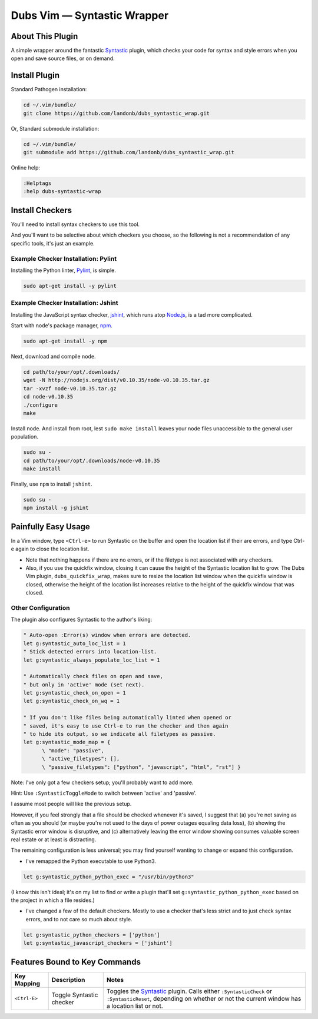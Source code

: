 ####################################
Dubs Vim |em_dash| Syntastic Wrapper
####################################

.. |em_dash| unicode:: 0x2014 .. em dash

About This Plugin
=================

A simple wrapper around the fantastic
`Syntastic <https://github.com/scrooloose/syntastic>`__
plugin, which checks your code for syntax and style errors
when you open and save source files, or on demand.

Install Plugin
==============

Standard Pathogen installation:

.. code-block:: bash

   cd ~/.vim/bundle/
   git clone https://github.com/landonb/dubs_syntastic_wrap.git

Or, Standard submodule installation:

.. code-block:: bash

   cd ~/.vim/bundle/
   git submodule add https://github.com/landonb/dubs_syntastic_wrap.git

Online help:

.. code-block:: vim

   :Helptags
   :help dubs-syntastic-wrap

Install Checkers
================

You'll need to install syntax checkers to use this tool.

And you'll want to be selective about which checkers you
choose, so the following is not a recommendation of any
specific tools, it's just an example.

Example Checker Installation: Pylint
------------------------------------

Installing the Python linter,
`Pylint <http://www.pylint.org/>`__,
is simple.

.. code-block:: bash

   sudo apt-get install -y pylint

Example Checker Installation: Jshint
------------------------------------

Installing the JavaScript syntax checker,
`jshint <http://jshint.com/>`__, which runs atop
`Node.js <http://nodejs.org/>`__,
is a tad more complicated.

Start with node's package manager,
`npm <https://www.npmjs.com/>`__.

.. code-block:: bash

   sudo apt-get install -y npm

Next, download and compile ``node``.

.. code-block:: bash

   cd path/to/your/opt/.downloads/
   wget -N http://nodejs.org/dist/v0.10.35/node-v0.10.35.tar.gz
   tar -xvzf node-v0.10.35.tar.gz
   cd node-v0.10.35
   ./configure
   make

Install node.
And install from root, lest ``sudo make install`` leaves
your node files unaccessible to the general user population.

.. code-block:: bash

   sudo su -
   cd path/to/your/opt/.downloads/node-v0.10.35
   make install

Finally, use ``npm`` to install ``jshint``.

.. code-block:: bash

   sudo su -
   npm install -g jshint

Painfully Easy Usage
====================

In a Vim window, type ``<Ctrl-e>`` to run Syntastic on the buffer
and open the location list if their are errors, and type
Ctrl-e again to close the location list.

* Note that nothing happens if there are no errors,
  or if the filetype is not associated with any checkers.

* Also, if you use the quickfix window, closing it can
  cause the height of the Syntastic location list to grow.
  The Dubs Vim plugin, ``dubs_quickfix_wrap``, makes sure to
  resize the location list window when the quickfix window is
  closed, otherwise the height of the location list increases
  relative to the height of the quickfix window that was closed.

Other Configuration
-------------------

The plugin also configures Syntastic to the author's liking:

.. code-block:: vim

   " Auto-open :Error(s) window when errors are detected.
   let g:syntastic_auto_loc_list = 1
   " Stick detected errors into location-list.
   let g:syntastic_always_populate_loc_list = 1

   " Automatically check files on open and save,
   " but only in 'active' mode (set next).
   let g:syntastic_check_on_open = 1
   let g:syntastic_check_on_wq = 1

   " If you don't like files being automatically linted when opened or
   " saved, it's easy to use Ctrl-e to run the checker and then again
   " to hide its output, so we indicate all filetypes as passive.
   let g:syntastic_mode_map = {
         \ "mode": "passive",
         \ "active_filetypes": [],
         \ "passive_filetypes": ["python", "javascript", "html", "rst"] }

Note: I've only got a few checkers setup; you'll probably want to add more.

Hint: Use ``:SyntasticToggleMode`` to switch between 'active' and 'passive'.

I assume most people will like the previous setup.

However, if you feel strongly that a file should be checked whenever
it's saved, I suggest that (a) you're not saving as often
as you should (or maybe you're not used to the days
of power outages equaling data loss), (b) showing the
Syntastic error window is disruptive, and (c) alternatively
leaving the error window showing consumes valuable screen
real estate or at least is distracting.

The remaining configuration is less universal;
you may find yourself wanting to change or expand
this configuration.

- I've remapped the Python executable to use Python3.

.. code-block:: vim

   let g:syntastic_python_python_exec = "/usr/bin/python3"

(I know this isn't ideal; it's on my list to find or write
a plugin that'll set ``g:syntastic_python_python_exec``
based on the project in which a file resides.)

- I've changed a few of the default checkers.
  Mostly to use a checker that's less strict
  and to just check syntax errors,
  and to not care so much about style.

.. code-block:: vim

   let g:syntastic_python_checkers = ['python']
   let g:syntastic_javascript_checkers = ['jshint']

Features Bound to Key Commands
==============================

==================================  ==================================  ==============================================================================
Key Mapping                         Description                         Notes
==================================  ==================================  ==============================================================================
 ``<Ctrl-E>``                       Toggle Syntastic checker            Toggles the `Syntastic <https://github.com/scrooloose/syntastic>`__ plugin.
                                                                        Calls either ``:SyntasticCheck`` or ``:SyntasticReset``, depending on
                                                                        whether or not the current window has a location list or not.
==================================  ==================================  ==============================================================================

